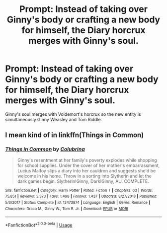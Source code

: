 #+TITLE: Prompt: Instead of taking over Ginny's body or crafting a new body for himself, the Diary horcrux merges with Ginny's soul.

* Prompt: Instead of taking over Ginny's body or crafting a new body for himself, the Diary horcrux merges with Ginny's soul.
:PROPERTIES:
:Score: 7
:DateUnix: 1583337733.0
:DateShort: 2020-Mar-04
:END:
Ginny's soul merges with Voldemort's horcrux so the new entity is simultaneously Ginny Weasley and Tom Riddle.


** I mean kind of in linkffn(Things in Common)
:PROPERTIES:
:Score: 2
:DateUnix: 1583348161.0
:DateShort: 2020-Mar-04
:END:

*** [[https://www.fanfiction.net/s/12473874/1/][*/Things in Common/*]] by [[https://www.fanfiction.net/u/4314892/Colubrina][/Colubrina/]]

#+begin_quote
  Ginny's resentment at her family's poverty explodes while shopping for school supplies. Under the cover of her mother's embarrassment, Lucius Malfoy slips a diary into her cauldron and suggests she'd be welcome in his home. Throw in a sorting into Slytherin and let the dark games begin. Slytherin!Ginny, Dark!Ginny, AU. COMPLETE.
#+end_quote

^{/Site/:} ^{fanfiction.net} ^{*|*} ^{/Category/:} ^{Harry} ^{Potter} ^{*|*} ^{/Rated/:} ^{Fiction} ^{T} ^{*|*} ^{/Chapters/:} ^{63} ^{*|*} ^{/Words/:} ^{75,851} ^{*|*} ^{/Reviews/:} ^{3,373} ^{*|*} ^{/Favs/:} ^{1,498} ^{*|*} ^{/Follows/:} ^{1,437} ^{*|*} ^{/Updated/:} ^{8/27/2018} ^{*|*} ^{/Published/:} ^{5/3/2017} ^{*|*} ^{/Status/:} ^{Complete} ^{*|*} ^{/id/:} ^{12473874} ^{*|*} ^{/Language/:} ^{English} ^{*|*} ^{/Genre/:} ^{Romance} ^{*|*} ^{/Characters/:} ^{Draco} ^{M.,} ^{Ginny} ^{W.,} ^{Tom} ^{R.} ^{Jr.} ^{*|*} ^{/Download/:} ^{[[http://www.ff2ebook.com/old/ffn-bot/index.php?id=12473874&source=ff&filetype=epub][EPUB]]} ^{or} ^{[[http://www.ff2ebook.com/old/ffn-bot/index.php?id=12473874&source=ff&filetype=mobi][MOBI]]}

--------------

*FanfictionBot*^{2.0.0-beta} | [[https://github.com/tusing/reddit-ffn-bot/wiki/Usage][Usage]]
:PROPERTIES:
:Author: FanfictionBot
:Score: 1
:DateUnix: 1583348182.0
:DateShort: 2020-Mar-04
:END:
